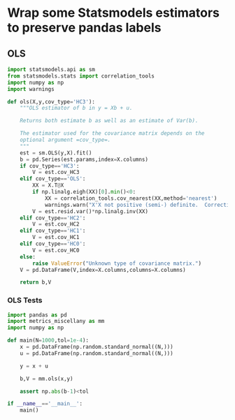 * Wrap some Statsmodels estimators to preserve pandas labels
** OLS
#+begin_src python :tangle metrics_miscellany/ols.py
import statsmodels.api as sm
from statsmodels.stats import correlation_tools
import numpy as np
import warnings

def ols(X,y,cov_type='HC3'):
    """OLS estimator of b in y = Xb + u. 

    Returns both estimate b as well as an estimate of Var(b).

    The estimator used for the covariance matrix depends on the
    optional argument =cov_type=.
    """
    est = sm.OLS(y,X).fit()
    b = pd.Series(est.params,index=X.columns)
    if cov_type=='HC3':
        V = est.cov_HC3
    elif cov_type=='OLS':
        XX = X.T@X
        if np.linalg.eigh(XX)[0].min()<0:
            XX = correlation_tools.cov_nearest(XX,method='nearest')
            warnings.warn("X'X not positive (semi-) definite.  Correcting!  Estimated variances should not be affected.")
        V = est.resid.var()*np.linalg.inv(XX)
    elif cov_type=='HC2':
        V = est.cov_HC2
    elif cov_type=='HC1':
        V = est.cov_HC1
    elif cov_type=='HC0':
        V = est.cov_HC0
    else:
        raise ValueError("Unknown type of covariance matrix.")
    V = pd.DataFrame(V,index=X.columns,columns=X.columns)

    return b,V
    
#+end_src

*** OLS Tests
#+begin_src python :tangle metrics_miscellany/test/test_ols.py
import pandas as pd
import metrics_miscellany as mm
import numpy as np

def main(N=1000,tol=1e-4):
    x = pd.DataFrame(np.random.standard_normal((N,)))
    u = pd.DataFrame(np.random.standard_normal((N,)))

    y = x + u

    b,V = mm.ols(x,y)

    assert np.abs(b-1)<tol

if __name__=='__main__':
    main()

#+end_src
* 

